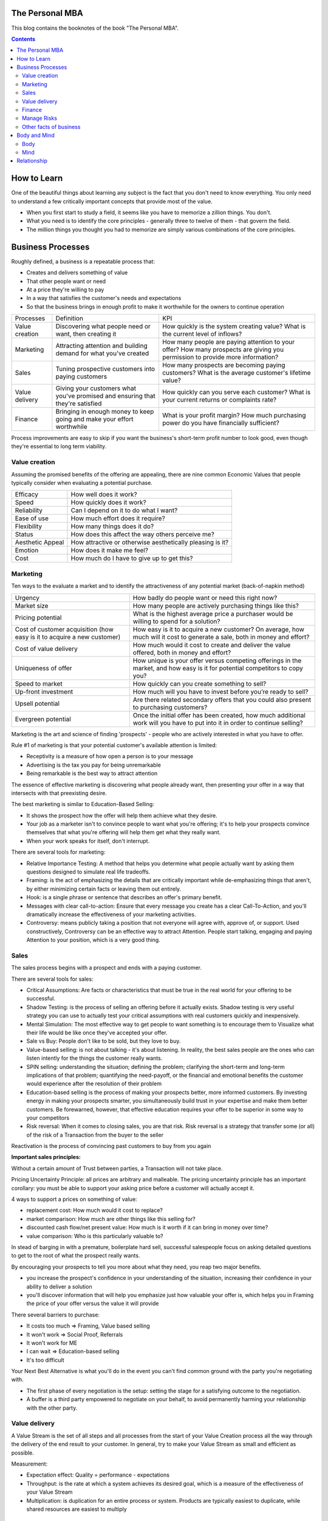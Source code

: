 
The Personal MBA
=====================

.. post:: Jan 13, 2018
   :tags: booknotes
   :category: Management

This blog contains the booknotes of the book "The Personal MBA".

.. contents::

How to Learn
===========================

One of the beautiful things about learning any subject is the fact that you don't need to know everything.
You only need to understand a few critically important concepts that provide most of the value.

* When you first start to study a field, it seems like you have to memorize a zillion things. You don't. 
* What you need is to identify the core principles - generally three to twelve of them - that govern the field. 
* The million things you thought you had to memorize are simply various combinations of the core principles.

Business Processes
======================

Roughly defined, a business is a repeatable process that:

* Creates and delivers something of value
* That other people want or need
* At a price they're willing to pay
* In a way that satisfies the customer's needs and expectations
* So that the business brings in enough profit to make it worthwhile for the owners to continue operation

+----------------+---------------------------------------+--------------------------------------------+
| Processes      | Definition                            | KPI                                        |
+----------------+---------------------------------------+--------------------------------------------+
| Value creation | Discovering what people need or want, | How quickly is the system creating value?  |
|                | then creating it                      | What is the current level of inflows?      |
+----------------+---------------------------------------+--------------------------------------------+
| Marketing      | Attracting attention and building     | How many people are paying attention to    |
|                | demand for what you've created        | your offer? How many prospects are giving  |
|                |                                       | you permission to provide more information?|
+----------------+---------------------------------------+--------------------------------------------+
| Sales          | Tuning prospective customers into     | How many prospects are becoming paying     |
|                | paying customers                      | customers? What is the average customer's  |
|                |                                       | lifetime value?                            |
+----------------+---------------------------------------+--------------------------------------------+
| Value delivery | Giving your customers what you've     | How quickly can you serve each customer?   |
|                | promised and ensuring that they're    | What is your current returns or complaints |
|                | satisfied                             | rate?                                      |
+----------------+---------------------------------------+--------------------------------------------+
| Finance        | Bringing in enough money to keep going| What is your profit margin?                |
|                | and make your effort worthwhile       | How much purchasing power do you have      |
|                |                                       | financially sufficient?                    |
+----------------+---------------------------------------+--------------------------------------------+

Process improvements are easy to skip if you want the business's short-term profit number to look good, even though they're essential to long term viability.

Value creation
---------------

Assuming the promised benefits of the offering are appealing, 
there are nine common Economic Values that people typically consider when evaluating a potential purchase.

+-----------------+----------------------------------------------------------+
| Efficacy        | How well does it work?                                   |
+-----------------+----------------------------------------------------------+
| Speed           | How quickly does it work?                                |
+-----------------+----------------------------------------------------------+
| Reliability     | Can I depend on it to do what I want?                    |
+-----------------+----------------------------------------------------------+
| Ease of use     | How much effort does it require?                         |
+-----------------+----------------------------------------------------------+
| Flexibility     | How many things does it do?                              |
+-----------------+----------------------------------------------------------+
| Status          | How does this affect the way others perceive me?         |
+-----------------+----------------------------------------------------------+
| Aesthetic Appeal| How attractive or otherwise aesthetically pleasing is it?|
+-----------------+----------------------------------------------------------+ 
| Emotion         | How does it make me feel?                                |
+-----------------+----------------------------------------------------------+ 
| Cost            | How much do I have to give up to get this?               |
+-----------------+----------------------------------------------------------+ 

Marketing
-----------------

Ten ways to the evaluate a market and to identify the attractiveness of any potential market 
(back-of-napkin method)

+-----------------------------+----------------------------------------------------------+
| Urgency                     | How badly do people want or need this right now?         |
+-----------------------------+----------------------------------------------------------+
| Market size                 | How many people are actively purchasing things like this?|
+-----------------------------+----------------------------------------------------------+
| Pricing potential           | What is the highest average price a purchaser would be   |
|                             | willing to spend for a solution?                         |
+-----------------------------+----------------------------------------------------------+
| Cost of customer acquisition| How easy is it to acquire a new customer? On average,    |
| (how easy is it to acquire  | how much will it cost to generate a sale, both in money  |
| a new customer)             | and effort?                                              |
+-----------------------------+----------------------------------------------------------+
| Cost of value delivery      | How much would it cost to create and deliver the value   |
|                             | offered, both in money and effort?                       |
+-----------------------------+----------------------------------------------------------+
| Uniqueness of offer         | How unique is your offer versus competing offerings in   |
|                             | the market, and how easy is it for potential competitors |
|                             | to copy you?                                             |
+-----------------------------+----------------------------------------------------------+
| Speed to market             | How quickly can you create something to sell?            |
+-----------------------------+----------------------------------------------------------+
| Up-front investment         | How much will you have to invest before you’re ready     |
|                             | to sell?                                                 |
+-----------------------------+----------------------------------------------------------+
| Upsell potential            | Are there related secondary offers that you could also   |
|                             | present to purchasing customers?                         |
+-----------------------------+----------------------------------------------------------+
| Evergreen potential         | Once the initial offer has been created, how much        |
|                             | additional work will you have to put into it in order to |
|                             | continue selling?                                        |
+-----------------------------+----------------------------------------------------------+

Marketing is the art and science of finding 'prospects' - people who are actively interested in what you have to offer. 

Rule #1 of marketing is that your potential customer's available attention is limited:

* Receptivity is a measure of how open a person is to your message
* Advertising is the tax you pay for being unremarkable
* Being remarkable is the best way to attract attention

The essence of effective marketing is discovering what people already want, then presenting your offer in a way that intersects with that preexisting desire. 

The best marketing is similar to Education-Based Selling:

* It shows the prospect how the offer will help them achieve what they desire. 
* Your job as a marketer isn't to convince people to want what you're offering; it's to help your prospects convince themselves that what you're offering will help them get what they really want.
* When your work speaks for itself, don't interrupt.

There are several tools for marketing:

* Relative Importance Testing: A method that helps you determine what people actually want by asking them questions designed to simulate real life tradeoffs.
* Framing: is the act of emphasizing the details that are critically important while de-emphasizing things that aren't, by either minimizing certain facts or leaving them out entirely.
* Hook: is a single phrase or sentence that describes an offer's primary benefit.
* Messages with clear call-to-action: Ensure that every message you create has a clear Call-To-Action, and you'll dramatically increase the effectiveness of your marketing activities.
* Controversy: means publicly taking a position that not everyone will agree with, approve of, or support. Used constructively, Controversy can be an effective way to attract Attention. People start talking, engaging and paying Attention to your position, which is a very good thing.

Sales
--------

The sales process begins with a prospect and ends with a paying customer.

There are several tools for sales:

* Critical Assumptions: Are facts or characteristics that must be true in the real world for your offering to be successful.
* Shadow Testing: is the process of selling an offering before it actually exists. Shadow testing is very useful strategy you can use to actually test your critical assumptions with real customers quickly and inexpensively.
* Mental Simulation: The most effective way to get people to want something is to encourage them to Visualize what their life would be like once they've accepted your offer. 
* Sale vs Buy: People don't like to be sold, but they love to buy.
* Value-based selling: is not about talking - it's about listening. In reality, the best sales people are the ones who can listen intently for the things the customer really wants.
* SPIN selling: understanding the situation; defining the problem; clarifying the short-term and long-term implications of that problem; quantifying the need-payoff, or the financial and emotional benefits the customer would experience after the resolution of their problem
* Education-based selling is the process of making your prospects better, more informed customers. By investing energy in making your prospects smarter, you simultaneously build trust in your expertise and make them better customers. Be forewarned, however, that effective education requires your offer to be superior in some way to your competitors
* Risk reversal: When it comes to closing sales, you are that risk. Risk reversal is a strategy that transfer some (or all) of the risk of a Transaction from the buyer to the seller

Reactivation is the process of convincing past customers to buy from you again

**Important sales principles:**

Without a certain amount of Trust between parties, a Transaction will not take place.

Pricing Uncertainty Principle: 
all prices are arbitrary and malleable. 
The pricing uncertainty principle has an important corollary: you must be able to support your asking price before a customer will actually accept it.

4 ways to support a prices on something of value:

* replacement cost: How much would it cost to replace? 
* market comparison: How much are other things like this selling for?
* discounted cash flow/net present value: How much is it worth if it can bring in money over time? 
* value comparison: Who is this particularly valuable to? 

In stead of barging in with a premature, boilerplate hard sell, successful salespeople focus on asking detailed questions to get to the root of what the prospect really wants.

By encouraging your prospects to tell you more about what they need, you reap two major benefits. 

* you increase the prospect's confidence in your understanding of the situation, increasing their confidence in your ability to deliver a solution
* you'll discover information that will help you emphasize just how valuable your offer is, which helps you in Framing the price of your offer versus the value it will provide

There several barriers to purchase:

* It costs too much => Framing, Value based selling
* It won't work => Social Proof, Referrals
* It won't work for ME
* I can wait => Education-based selling
* It's too difficult

Your Next Best Alternative is what you'll do in the event you can't find common ground with the party you're negotiating with.

* The first phase of every negotiation is the setup: setting the stage for a satisfying outcome to the negotiation.
* A buffer is a third party empowered to negotiate on your behalf, to avoid permanently harming your relationship with the other party.

Value delivery
------------------

A Value Stream is the set of all steps and all processes from the start of your Value Creation process all the way through the delivery of the end result to your customer.
In general, try to make your Value Stream as small and efficient as possible. 

Measurement:

* Expectation effect: Quality = performance - expectations
* Throughput: is the rate at which a system achieves its desired goal, which is a measure of the effectiveness of your Value Stream
* Multiplication: is duplication for an entire process or system. Products are typically easiest to duplicate, while shared resources are easiest to multiply

Finance
------------

Finance is the art and science of watching the money flowing into and out of a business, then deciding how to allocate it and determine whether or not what you're doing is producing the results you want.

Terminology:

* Profit margin: is the difference between how much revenue you capture and how much you spend to capture it, expressed in percentage term.
* Value capture: is the process of retaining some percentage of the value provided in every transaction
* Pricing power: is your ability to raise the prices you're charging over time. The less value you're capturing, the greater your pricing power.
* Lifetime Value: is the total value of a customer's business over the lifetime of their relationship with your company. One of the reasons Subscriptions are so profitable is that they naturally maximize lifetime value
* Allowable Acquisition Cost (AAC): is the marketing component of Lifetime Value. The higher the average customer's Lifetime Value, the more you can spend to attract a new customer, making it possible to spread the word about your offer in new ways. Subscription: the first sale is sometimes called a 'loss leader' - an enticing offer intended to establish a relationship with a new customer. Many subscription business use loss leaders to build their subscriber base.
* Amortization: is the process of spreading the cost of a resource investment over the estimated useful life of that investment.
* Funding: can help you do things that would otherwise be impossible with your current budget.
* Initial public offering (IPO): is simply the first public stock offering a company offers on the open market. Any investor who purchases shares is legally a partial owner of the company, which includes the right to participate in management decision via electing the board of directors. Whoever owns the most shares in the company controls it, so 'going public' creates the risk of a hostile takeover.
* Bootstrapping: is the art of building and operating a business without funding.

Investors increases communication overhead, which can adversely affect your ability to get things done quickly.
Funding can be useful, but be wary of giving up control over your business's operations - don't do it lightly or blindly

Manage Risks
----------------

What get measured gets managed
- Peter Drucker

Risks are known unknowns. Uncertainties are unknown unknown.

Without data, you are blind. If you want to improve anything, you must measure it first.
Here's the primary problem with Measurement: you can measure a million different things. 
Measure too much, and you'll inevitably suffer from the Cognitive Scope Limitation, drowning in a sea of meaningless data.

Garbage in, garbage out is a straightforward principle: put useless input into a system, and you'll get useless output.

Analytical Honesty: means measuring and analyzing the data you have dispassionately.
Having an experienced but dispassionate third party audit your measurement and analysis practices is a neat workaround

Counterparty risk: is the possibility that other people won't deliver what they have promised, which  is amplified by the planning fallacy

If you don't believe in sampling theory, next time you go to the doctor and he wants to take a little blood, tell him to take it all

* A Mean (or average) is calculated by adding the quantities of all data points, then dividing by the total number of data points available. (Easy to be affected by the outliers)
* A Median is calculated by sorting the values in order of high to low, then finding the quantity of data point in the middle of the range
* A Mode is the value that occurs most frequently in a set of data.
* A Midrange is the value halfway between the highest and lowest data points in a set values. To calculate the Midrange, add the highest and lowest values, then divide by two.

Correlation is not Causation. 

Other facts of business
--------------------------

Resilience is never 'optimal' if you evaluate a System solely on Throughput. 
Flexibility always comes at a price. 
A turtle's shell is heavy - it could certainly move faster without it. 
Giving it up, however, would leave the turtle vulnerable in the moments when moving a little faster just isn't fast enough. 
In an effort to chase a few more short-term dollars, many business trade Resilience for short-term results - and pay a hefty price.

Scenario planning is the essence of effective strategy. 
Trying to base your actions on predictions of interest rates, oil prices, or stock values is a fool's game. 
Instead of trying to predict the future with 100 percent accuracy, Scenario Planning can help you prepare for many different possible futures.

Business is never easy - it's an art as much as a science.
Constant experimentation is the only way you can identify what will actually produce the result you desire.

The limits of my language are the limits of my world
- Ludwig Wittgenstein

Business school don't create successful people. 
They simply accept them, then take credit for their success.

Feedback:

* Get feedback from real potential customers instead of friends and family
* Ask open-ended questions
* Steady yourself, and keep calm
* Take what you hear with a grain of salt
* Give potential customers the opportunity to preorder

Everything we hear is an opinion, not a fact. 
Everything we see is a perspective, not the truth.
- Marcus Aurelius

Body and Mind
==========================

Body
--------

Eat high-quality food. 
Garbage in, garbage out: pay attention to what you put into your body. 
If you eat meat, eggs, or dairy, avoid sources that contain antibiotics or hormones. Also avoid refined sugar and processed foods as much as possible.

Even low-intensity physical activity increases energy, improves mental performance and enhances your ability to focus.

Get at least seven to eight hours of sleep each night. 
Going to bed early helps you get up early, which is very useful if you do creative work - I find it's best to write or do other creative tasks before the day begins, so you don't get distracted and run out of time.

Get enough sun, but not too much -> Vitamin D

Mind
-------

We've evolved to avoiding expending energy unless absolutely necessary, which I call Conservation of Energy
Marathon: When you're so tired that it feels like you're about to kick the bucket any second, physiologically, you're not even remotely close to actually dying. 
The signals your brain is sending to your body are a ruse that serves as a warning, prompting you to keep some energy in reserve, just in case energy is needed later.
Conservation of Energy explains why some people stay in dead-end jobs for decades, even though they know the position isn't great. 

Instead of relying on willpower to keep doing something, change the structure of Environment to support your choices.
Guiding Structure means the structure of your environment is the largest determinant of your behavior. 
If you want to successfully change a behavior, don't try to change the behavior directly. 
Change the structure that influences or supports the behavior, and the behavior will change automatically.

Inhibition is the ability to temporarily override our nature inclinations.
Willpower is the fuel of inhibition.
Overriding our instincts can often make it possible to collect larger rewards later - spending is easy, but saving is not, even if the latter is more beneficial over time.

Loss aversion: People respond twice as strongly to potential loss as they do to the opportunity of an equivalent gain.
Casinos win by abstracting the loss. 
Instead of having players gamble with currency, which is perceived as valuable, the casino coverts currency into chips or debit cards, which don't feel as valuable. 
As the player loses this 'fake' money over time, the casino will provide 'rewards' like free drinks, T-shirts, room upgrades, or other benefits to alleviate any remaining sense of loss. 
As a result, losing becomes 'no big deal', so players continue to play - and continue to lose money night after night.

Absence Blindness also makes it uncomfortable for people to 'do nothing' when something bad happens, even if doing nothing is the best course of action. 
Often, the best course of action is to choose not to act, but that's often difficult for humans to accept emotionally.
Experience makes it easier to avoid Absence Blindness. 
Experience is valuable primarily because the expert has a larger mental database of related Patterns, and thus a higher chance of noticing an absence. 
By noticing violations of expected Patterns, experienced people are more likely to get an 'odd feeling' that things 'aren't quite right', which is often enough warning to find an issue before it becomes serious.

Contrasting is often used to influence buying decisions. 
In the business world, contrast is often used as pricing camouflage. 
In the case of the $60 shirt, it may be possible to buy the exact same shirt at another retailer for $40, but the less expensive shirt isn't present in the store where the comparison is taking place. 
What is present is the $400 suit, which makes the $60 shirt look like a bargain.

Scarcity encourages people to make decisions quickly. 
Scarcity is one of the things that naturally overcomes our tendency to conserve - if you want something that's scarce, you can't afford to wait without the risk of losing what you want.

* Limited quantities
* Price increases
* Deadlines

Novelty - the presence of new sensory data - is critical if you want to attract and maintain attention over a long period of time. 
One of the reasons people can focus on playing games or surfing the Internet for hours at a time is novelty - every new viral video, blog post, Facebook update, Twitter post and news report reengages our ability to pay attention.
Even the most remarkable object of attention gets boring over time. 
Continue to offer something new, and people will pay attention to what you have to offer.

Monoidealism is the state of focusing your energy and attention on only one thing, without conflicts. 
Monoidealism is often called a 'flow' state

We are what we repeatedly do. 
Excellence, then, is not an act, but a habit.

No decision, large or small, is ever made with complete information. 
Since we can't predict the future, we often attribute the feeling of indecisiveness to a lack of information.

Externalization takes advantage of our perceptual abilities in a very intelligent way. 
There are two primary ways to externalize your thoughts: writing and speaking.

Counter-factual Simulation as applied imagination - you're consciously posing a 'what if' or 'what would happen if' question to your mind, then sitting back and letting your brain do what it does best.
A doomsday Scenario is a counterfactual simulation where you assume everything that can go wrong does go wrong. 
Caveman Syndrome makes our ancient brains over dramatic, so they assume every potential threat is a life-or-death situation.

Excessive Self-Regard Tendency is the natural tendency to overestimate your own abilities, particularly if you have little experience with the matter at hand.

Dunning-Kruger effect:

* Incompetent individuals tend to overestimate their own level of skills
* Incompetent individuals fail to recognize genuine skill in others
* Incompetent individuals fail to recognize the extremity of their inadequacy
* If they can be trained to substantially improve their own skill level, these individuals can recognize and acknowledge their own previous lack of skill

Confirmation Bias is the general tendency for people to pay attention to information that supports their conclusions and ignore information that doesn't.
Looking for not confirming information is uncomfortable, but it's useful, whatever you ultimately decide.

hindsight Bias is the natural tendency to kick yourself for things you 'should have known'. 
It's important to realize that these feelings are irrational - your decisions were based on the best information you had at the time, and there's nothing you can do now to change them.

Understanding your Locus of Control is being able to separate what you can control (or strongly influence) from what you can't. 
Trying to control things that aren't actually under your control is a recipe for eternal frustration.
Focus most of your energy on things that you can influence, and let everything else go.

Relationship
=================

All human relationships are based on Power - the ability to influence the actions of other people. 
We don't have direct access to the inner processes that make people do the things they do. 
All we can really do is act in ways that encourage people to do what we suggest.
On the whole, influence is much more effective than compulsion.

Comparative Advantage means it's better to capitalize on your strengths than to shore up your weaknesses.
Focus on what you can do well, and work with others to accomplish the rest.

Golden Trifecta:

* Appreciation
* Courtesy
* Respect

Treating other people poorly sends a clear signal to everyone that you can't be trusted.

Humans are predisposed to look for behavioral causes. 
People will be more receptive to any request if you give them a reason why. Any reason will do.
Commander's Intent is a much better method of delegating tasks: whenever you assign a task to someone, tell them why it must be done. 
The more your agent understands the purpose behind your actions, the better they'll be able to respond appropriately when the situation changes.

Accountability is about one person taking responsibility. 
If two people are accountable for the same decision, no one is really accountable.
Bystander Apathy is an inverse relationship between the number of people who could take action and the number of people who actually choose to act. 
The more people available, the less responsibility each member of the crowd feels to do anything about the situation.

Pygmalion Effect:
Let others know you expect great work from them, and they'll do their best to live up to your expectation.

The Attribution Error means that when others screw up, we blame their character; when we screw up, we attribute the situation to circumstances.

A compromise is the art of dividing a cake in such a way that everyone believes he has the biggest piece
- Ludwig Erhard

Common Ground is a state of overlapping interests between two or more parties. 
Negotiation is the process of exploring different options to find Common Ground. 
The more potential paths you explorer, the greater the chance you'll be able to find one in which your interests overlap.

